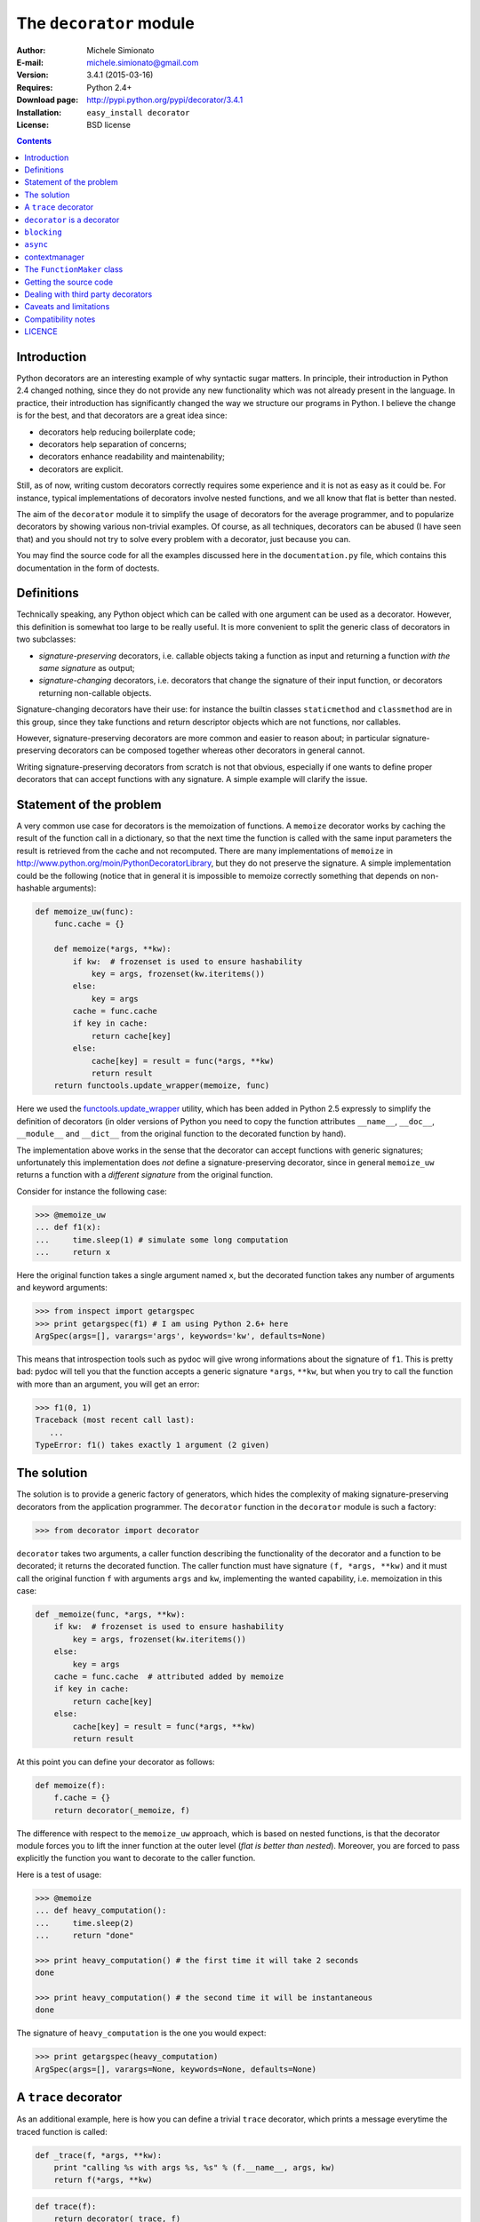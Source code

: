 
The ``decorator`` module
=============================================================

:Author: Michele Simionato
:E-mail: michele.simionato@gmail.com
:Version: 3.4.1 (2015-03-16)
:Requires: Python 2.4+
:Download page: http://pypi.python.org/pypi/decorator/3.4.1
:Installation: ``easy_install decorator``
:License: BSD license

.. contents::

Introduction
------------------------------------------------

Python decorators are an interesting example of why syntactic sugar
matters. In principle, their introduction in Python 2.4 changed
nothing, since they do not provide any new functionality which was not
already present in the language. In practice, their introduction has
significantly changed the way we structure our programs in Python. I
believe the change is for the best, and that decorators are a great
idea since:

* decorators help reducing boilerplate code;
* decorators help separation of concerns;
* decorators enhance readability and maintenability;
* decorators are explicit.

Still, as of now, writing custom decorators correctly requires
some experience and it is not as easy as it could be. For instance,
typical implementations of decorators involve nested functions, and
we all know that flat is better than nested.

The aim of the ``decorator`` module it to simplify the usage of
decorators for the average programmer, and to popularize decorators by
showing various non-trivial examples. Of course, as all techniques,
decorators can be abused (I have seen that) and you should not try to
solve every problem with a decorator, just because you can.

You may find the source code for all the examples
discussed here in the ``documentation.py`` file, which contains
this documentation in the form of doctests.

Definitions
------------------------------------

Technically speaking, any Python object which can be called with one argument
can be used as  a decorator. However, this definition is somewhat too large
to be really useful. It is more convenient to split the generic class of
decorators in two subclasses:

+ *signature-preserving* decorators, i.e. callable objects taking a
  function as input and returning a function *with the same
  signature* as output;

+ *signature-changing* decorators, i.e. decorators that change
  the signature of their input function, or decorators returning
  non-callable objects.

Signature-changing decorators have their use: for instance the
builtin classes ``staticmethod`` and ``classmethod`` are in this
group, since they take functions and return descriptor objects which
are not functions, nor callables.

However, signature-preserving decorators are more common and easier to
reason about; in particular signature-preserving decorators can be
composed together whereas other decorators in general cannot.

Writing signature-preserving decorators from scratch is not that
obvious, especially if one wants to define proper decorators that
can accept functions with any signature. A simple example will clarify
the issue.

Statement of the problem
------------------------------

A very common use case for decorators is the memoization of functions.
A ``memoize`` decorator works by caching
the result of the function call in a dictionary, so that the next time
the function is called with the same input parameters the result is retrieved
from the cache and not recomputed. There are many implementations of
``memoize`` in http://www.python.org/moin/PythonDecoratorLibrary,
but they do not preserve the signature.
A simple implementation could be the following (notice
that in general it is impossible to memoize correctly something
that depends on non-hashable arguments):

.. code-block:: python

 def memoize_uw(func):
     func.cache = {}
 
     def memoize(*args, **kw):
         if kw:  # frozenset is used to ensure hashability
             key = args, frozenset(kw.iteritems())
         else:
             key = args
         cache = func.cache
         if key in cache:
             return cache[key]
         else:
             cache[key] = result = func(*args, **kw)
             return result
     return functools.update_wrapper(memoize, func)


Here we used the functools.update_wrapper_ utility, which has
been added in Python 2.5 expressly to simplify the definition of decorators
(in older versions of Python you need to copy the function attributes
``__name__``, ``__doc__``, ``__module__`` and ``__dict__``
from the original function to the decorated function by hand).

.. _functools.update_wrapper: https://docs.python.org/2/library/functools.html#functools.update_wrapper

The implementation above works in the sense that the decorator
can accept functions with generic signatures; unfortunately this
implementation does *not* define a signature-preserving decorator, since in
general ``memoize_uw`` returns a function with a
*different signature* from the original function.

Consider for instance the following case:

.. code-block:: python

 >>> @memoize_uw
 ... def f1(x):
 ...     time.sleep(1) # simulate some long computation
 ...     return x

Here the original function takes a single argument named ``x``,
but the decorated function takes any number of arguments and
keyword arguments:

.. code-block:: python

 >>> from inspect import getargspec
 >>> print getargspec(f1) # I am using Python 2.6+ here
 ArgSpec(args=[], varargs='args', keywords='kw', defaults=None)

This means that introspection tools such as pydoc will give
wrong informations about the signature of ``f1``. This is pretty bad:
pydoc will tell you that the function accepts a generic signature
``*args``, ``**kw``, but when you try to call the function with more than an
argument, you will get an error:

.. code-block:: python

 >>> f1(0, 1)
 Traceback (most recent call last):
    ...
 TypeError: f1() takes exactly 1 argument (2 given)

The solution
-----------------------------------------

The solution is to provide a generic factory of generators, which
hides the complexity of making signature-preserving decorators
from the application programmer. The ``decorator`` function in
the ``decorator`` module is such a factory:

.. code-block:: python

 >>> from decorator import decorator

``decorator`` takes two arguments, a caller function describing the
functionality of the decorator and a function to be decorated; it
returns the decorated function. The caller function must have
signature ``(f, *args, **kw)`` and it must call the original function ``f``
with arguments ``args`` and ``kw``, implementing the wanted capability,
i.e. memoization in this case:

.. code-block:: python

 def _memoize(func, *args, **kw):
     if kw:  # frozenset is used to ensure hashability
         key = args, frozenset(kw.iteritems())
     else:
         key = args
     cache = func.cache  # attributed added by memoize
     if key in cache:
         return cache[key]
     else:
         cache[key] = result = func(*args, **kw)
         return result


At this point you can define your decorator as follows:

.. code-block:: python

 def memoize(f):
     f.cache = {}
     return decorator(_memoize, f)


The difference with respect to the ``memoize_uw`` approach, which is based
on nested functions, is that the decorator module forces you to lift
the inner function at the outer level (*flat is better than nested*).
Moreover, you are forced to pass explicitly the function you want to
decorate to the caller function.

Here is a test of usage:

.. code-block:: python

 >>> @memoize
 ... def heavy_computation():
 ...     time.sleep(2)
 ...     return "done"

 >>> print heavy_computation() # the first time it will take 2 seconds
 done

 >>> print heavy_computation() # the second time it will be instantaneous
 done

The signature of ``heavy_computation`` is the one you would expect:

.. code-block:: python

 >>> print getargspec(heavy_computation)
 ArgSpec(args=[], varargs=None, keywords=None, defaults=None)

A ``trace`` decorator
------------------------------------------------------

As an additional example, here is how you can define a trivial
``trace`` decorator, which prints a message everytime the traced
function is called:

.. code-block:: python

 def _trace(f, *args, **kw):
     print "calling %s with args %s, %s" % (f.__name__, args, kw)
     return f(*args, **kw)


.. code-block:: python

 def trace(f):
     return decorator(_trace, f)


Here is an example of usage:

.. code-block:: python
 
 >>> @trace
 ... def f1(x):
 ...     pass

It is immediate to verify that ``f1`` works

.. code-block:: python

 >>> f1(0)
 calling f1 with args (0,), {}

and it that it has the correct signature:

.. code-block:: python

 >>> print getargspec(f1)
 ArgSpec(args=['x'], varargs=None, keywords=None, defaults=None)

The same decorator works with functions of any signature:

.. code-block:: python

 >>> @trace
 ... def f(x, y=1, z=2, *args, **kw):
 ...     pass

 >>> f(0, 3)
 calling f with args (0, 3, 2), {}

 >>> print getargspec(f)
 ArgSpec(args=['x', 'y', 'z'], varargs='args', keywords='kw', defaults=(1, 2))

That includes even functions with exotic signatures like the following:

.. code-block:: python

 >>> @trace
 ... def exotic_signature((x, y)=(1,2)): return x+y

 >>> print getargspec(exotic_signature)
 ArgSpec(args=[['x', 'y']], varargs=None, keywords=None, defaults=((1, 2),))
 >>> exotic_signature()
 calling exotic_signature with args ((1, 2),), {}
 3

Notice that the support for exotic signatures has been deprecated
in Python 2.6 and removed in Python 3.0.

``decorator`` is a decorator
---------------------------------------------

It may be annoying to write a caller function (like the ``_trace``
function above) and then a trivial wrapper
(``def trace(f): return decorator(_trace, f)``) every time. For this reason,
the ``decorator`` module provides an easy shortcut to convert
the caller function into a signature-preserving decorator:
you can just call ``decorator`` with a single argument.
In our example you can just write ``trace = decorator(_trace)``.
The ``decorator`` function can also be used as a signature-changing
decorator, just as ``classmethod`` and ``staticmethod``.
However, ``classmethod`` and ``staticmethod`` return generic
objects which are not callable, while ``decorator`` returns
signature-preserving decorators, i.e. functions of a single argument.
For instance, you can write directly

.. code-block:: python

 >>> @decorator
 ... def trace(f, *args, **kw):
 ...     print "calling %s with args %s, %s" % (f.func_name, args, kw)
 ...     return f(*args, **kw)

and now ``trace`` will be a decorator. Actually ``trace`` is a ``partial``
object which can be used as a decorator:

.. code-block:: python

 >>> trace 
 <function trace at 0x...>

Here is an example of usage:

.. code-block:: python

 >>> @trace
 ... def func(): pass

 >>> func()
 calling func with args (), {}

If you are using an old Python version (Python 2.4) the
``decorator`` module provides a poor man replacement for
``functools.partial``.

``blocking``
-------------------------------------------

Sometimes one has to deal with blocking resources, such as ``stdin``, and
sometimes it is best to have back a "busy" message than to block everything.
This behavior can be implemented with a suitable family of decorators,
where the parameter is the busy message:

.. code-block:: python

 def blocking(not_avail):
     def blocking(f, *args, **kw):
         if not hasattr(f, "thread"):  # no thread running
             def set_result():
                 f.result = f(*args, **kw)
             f.thread = threading.Thread(None, set_result)
             f.thread.start()
             return not_avail
         elif f.thread.isAlive():
             return not_avail
         else:  # the thread is ended, return the stored result
             del f.thread
             return f.result
     return decorator(blocking)


Functions decorated with ``blocking`` will return a busy message if
the resource is unavailable, and the intended result if the resource is
available. For instance:

.. code-block:: python

 >>> @blocking("Please wait ...")
 ... def read_data():
 ...     time.sleep(3) # simulate a blocking resource
 ...     return "some data"

 >>> print read_data() # data is not available yet
 Please wait ...

 >>> time.sleep(1)
 >>> print read_data() # data is not available yet
 Please wait ...

 >>> time.sleep(1)
 >>> print read_data() # data is not available yet
 Please wait ...

 >>> time.sleep(1.1) # after 3.1 seconds, data is available
 >>> print read_data()
 some data

``async``
--------------------------------------------

We have just seen an examples of a simple decorator factory,
implemented as a function returning a decorator.
For more complex situations, it is more
convenient to implement decorator factories as classes returning
callable objects that can be converted into decorators.

As an example, here will I show a decorator
which is able to convert a blocking function into an asynchronous
function. The function, when called,
is executed in a separate thread. Moreover, it is possible to set
three callbacks ``on_success``, ``on_failure`` and ``on_closing``,
to specify how to manage the function call (of course the code here
is just an example, it is not a recommended way of doing multi-threaded
programming). The implementation is the following:

.. code-block:: python

 def on_success(result):  # default implementation
     "Called on the result of the function"
     return result

.. code-block:: python

 def on_failure(exc_info):  # default implementation
     "Called if the function fails"
     pass

.. code-block:: python

 def on_closing():  # default implementation
     "Called at the end, both in case of success and failure"
     pass

.. code-block:: python

 class Async(object):
     """
     A decorator converting blocking functions into asynchronous
     functions, by using threads or processes. Examples:
 
     async_with_threads =  Async(threading.Thread)
     async_with_processes =  Async(multiprocessing.Process)
     """
 
     def __init__(self, threadfactory, on_success=on_success,
                  on_failure=on_failure, on_closing=on_closing):
         self.threadfactory = threadfactory
         self.on_success = on_success
         self.on_failure = on_failure
         self.on_closing = on_closing
 
     def __call__(self, func, *args, **kw):
         try:
             counter = func.counter
         except AttributeError:  # instantiate the counter at the first call
             counter = func.counter = itertools.count(1)
         name = '%s-%s' % (func.__name__, counter.next())
 
         def func_wrapper():
             try:
                 result = func(*args, **kw)
             except:
                 self.on_failure(sys.exc_info())
             else:
                 return self.on_success(result)
             finally:
                 self.on_closing()
         thread = self.threadfactory(None, func_wrapper, name)
         thread.start()
         return thread


The decorated function returns the current execution thread, which can
be stored and checked later, for  instance to verify that the
thread ``.isAlive()``.

Here is an example of usage. Suppose one wants to write some data to
an external resource which can be accessed by a single user at once
(for instance a printer). Then the access to the writing function must
be locked. Here is a minimalistic example:

.. code-block:: python

 >>> async = decorator(Async(threading.Thread))

 >>> datalist = [] # for simplicity the written data are stored into a list.

 >>> @async
 ... def write(data):
 ...     # append data to the datalist by locking
 ...     with threading.Lock():
 ...         time.sleep(1) # emulate some long running operation
 ...         datalist.append(data)
 ...     # other operations not requiring a lock here

Each call to ``write`` will create a new writer thread, but there will
be no synchronization problems since ``write`` is locked.

.. code-block:: python

 >>> write("data1") 
 <Thread(write-1, started...)>
 
 >>> time.sleep(.1) # wait a bit, so we are sure data2 is written after data1
 
 >>> write("data2") 
 <Thread(write-2, started...)>
 
 >>> time.sleep(2) # wait for the writers to complete
 
 >>> print datalist
 ['data1', 'data2']

contextmanager
-------------------------------------

For a long time Python had in its standard library a ``contextmanager``
decorator, able to convert generator functions into ``GeneratorContextManager``
factories. For instance if you write

.. code-block:: python

 >>> from contextlib import contextmanager
 >>> @contextmanager
 ... def before_after(before, after):
 ...     print(before)
 ...     yield
 ...     print(after)


then ``before_after`` is a factory function returning
``GeneratorContextManager`` objects which can be used with
the ``with`` statement:

.. code-block:: python

 >>> ba = before_after('BEFORE', 'AFTER')
 >>> type(ba)
 <class 'contextlib.GeneratorContextManager'>
 >>> with ba:
 ...     print 'hello'
 BEFORE
 hello
 AFTER

Basically, it is as if the content of the ``with`` block was executed
in the place of the ``yield`` expression in the generator function.
In Python 3.2 ``GeneratorContextManager``
objects were enhanced with a ``__call__``
method, so that they can be used as decorators as in this example:

.. code-block:: python

 >>> @ba 
 ... def hello():
 ...     print 'hello'
 ...
 >>> hello() 
 BEFORE
 hello
 AFTER

The ``ba`` decorator is basically inserting a ``with ba:``
block inside the function.
However there two issues: the first is that ``GeneratorContextManager``
objects are callable only in Python 3.2, so the previous example will break
in older versions of Python; the second is that
``GeneratorContextManager`` objects do not preserve the signature
of the decorated functions: the decorated ``hello`` function here will have
a generic signature ``hello(*args, **kwargs)`` but will break when
called with more than zero arguments. For such reasons the decorator
module, starting with release 3.4, offers a ``decorator.contextmanager``
decorator that solves both problems and works even in Python 2.5.
The usage is the same and factories decorated with ``decorator.contextmanager``
will returns instances of ``ContextManager``, a subclass of
``contextlib.GeneratorContextManager`` with a ``__call__`` method
acting as a signature-preserving decorator.

**Disclaimer**: the ``contextmanager`` decorator is an *experimental* feature:
it may go away in future versions of the decorator module. Use it at your
own risk.

The ``FunctionMaker`` class
---------------------------------------------------------------

You may wonder about how the functionality of the ``decorator`` module
is implemented. The basic building block is
a ``FunctionMaker`` class which is able to generate on the fly
functions with a given name and signature from a function template
passed as a string. Generally speaking, you should not need to
resort to ``FunctionMaker`` when writing ordinary decorators, but
it is handy in some circumstances. You will see an example shortly, in
the implementation of a cool decorator utility (``decorator_apply``).

``FunctionMaker`` provides a ``.create`` classmethod which
takes as input the name, signature, and body of the function
we want to generate as well as the execution environment
were the function is generated by ``exec``. Here is an example:

.. code-block:: python

 >>> def f(*args, **kw): # a function with a generic signature
 ...     print args, kw

 >>> f1 = FunctionMaker.create('f1(a, b)', 'f(a, b)', dict(f=f))
 >>> f1(1,2)
 (1, 2) {}

It is important to notice that the function body is interpolated
before being executed, so be careful with the ``%`` sign!

``FunctionMaker.create`` also accepts keyword arguments and such
arguments are attached to the resulting function. This is useful
if you want to set some function attributes, for instance the
docstring ``__doc__``.

For debugging/introspection purposes it may be useful to see
the source code of the generated function; to do that, just
pass the flag ``addsource=True`` and a ``__source__`` attribute will
be added to the generated function:

.. code-block:: python

 >>> f1 = FunctionMaker.create(
 ...     'f1(a, b)', 'f(a, b)', dict(f=f), addsource=True)
 >>> print f1.__source__
 def f1(a, b):
     f(a, b)
 <BLANKLINE>

``FunctionMaker.create`` can take as first argument a string,
as in the examples before, or a function. This is the most common
usage, since typically you want to decorate a pre-existing
function. A framework author may want to use directly ``FunctionMaker.create``
instead of ``decorator``, since it gives you direct access to the body
of the generated function. For instance, suppose you want to instrument
the ``__init__`` methods of a set of classes, by preserving their
signature (such use case is not made up; this is done in SQAlchemy
and in other frameworks). When the first argument of ``FunctionMaker.create``
is a function, a ``FunctionMaker`` object is instantiated internally,
with attributes ``args``, ``varargs``,
``keywords`` and ``defaults`` which are the
the return values of the standard library function ``inspect.getargspec``.
For each argument in the ``args`` (which is a list of strings containing
the names of the mandatory arguments) an attribute ``arg0``, ``arg1``,
..., ``argN`` is also generated. Finally, there is a ``signature``
attribute, a string with the signature of the original function.

Notice that while I do not have plans
to change or remove the functionality provided in the
``FunctionMaker`` class, I do not guarantee that it will stay
unchanged forever. For instance, right now I am using the traditional
string interpolation syntax for function templates, but Python 2.6
and Python 3.0 provide a newer interpolation syntax and I may use
the new syntax in the future.
On the other hand, the functionality provided by
``decorator`` has been there from version 0.1 and it is guaranteed to
stay there forever.

Getting the source code
---------------------------------------------------

Internally ``FunctionMaker.create`` uses ``exec`` to generate the
decorated function. Therefore
``inspect.getsource`` will not work for decorated functions. That
means that the usual '??' trick in IPython will give you the (right on
the spot) message ``Dynamically generated function. No source code
available``.  In the past I have considered this acceptable, since
``inspect.getsource`` does not really work even with regular
decorators. In that case ``inspect.getsource`` gives you the wrapper
source code which is probably not what you want:

.. code-block:: python

 def identity_dec(func):
     def wrapper(*args, **kw):
         return func(*args, **kw)
     return wrapper


.. code-block:: python

 @identity_dec
 def example(): pass

 >>> print inspect.getsource(example)
     def wrapper(*args, **kw):
         return func(*args, **kw)
 <BLANKLINE>

(see bug report 1764286_ for an explanation of what is happening).
Unfortunately the bug is still there, even in Python 2.7 and 3.1.
There is however a workaround. The decorator module adds an
attribute ``.__wrapped__`` to the decorated function, containing
a reference to the original function. The easy way to get
the source code is to call ``inspect.getsource`` on the
undecorated function:

.. code-block:: python

 >>> print inspect.getsource(factorial.__wrapped__)
 @tail_recursive
 def factorial(n, acc=1):
     "The good old factorial"
     if n == 0:
         return acc
     return factorial(n-1, n*acc)
 <BLANKLINE>

.. _1764286: http://bugs.python.org/issue1764286

Dealing with third party decorators
-----------------------------------------------------------------

Sometimes you find on the net some cool decorator that you would
like to include in your code. However, more often than not the cool
decorator is not signature-preserving. Therefore you may want an easy way to
upgrade third party decorators to signature-preserving decorators without
having to rewrite them in terms of ``decorator``. You can use a
``FunctionMaker`` to implement that functionality as follows:

.. code-block:: python

 def decorator_apply(dec, func):
     """
     Decorate a function by preserving the signature even if dec
     is not a signature-preserving decorator.
     """
     return FunctionMaker.create(
         func, 'return decorated(%(signature)s)',
         dict(decorated=dec(func)), __wrapped__=func)


``decorator_apply`` sets the attribute ``.__wrapped__`` of the generated
function to the original function, so that you can get the right
source code.

Notice that I am not providing this functionality in the ``decorator``
module directly since I think it is best to rewrite the decorator rather
than adding an additional level of indirection. However, practicality
beats purity, so you can add ``decorator_apply`` to your toolbox and
use it if you need to.

In order to give an example of usage of ``decorator_apply``, I will show a
pretty slick decorator that converts a tail-recursive function in an iterative
function. I have shamelessly stolen the basic idea from Kay Schluehr's recipe
in the Python Cookbook,
http://aspn.activestate.com/ASPN/Cookbook/Python/Recipe/496691.

.. code-block:: python

 class TailRecursive(object):
     """
     tail_recursive decorator based on Kay Schluehr's recipe
     http://aspn.activestate.com/ASPN/Cookbook/Python/Recipe/496691
     with improvements by me and George Sakkis.
     """
 
     def __init__(self, func):
         self.func = func
         self.firstcall = True
         self.CONTINUE = object()  # sentinel
 
     def __call__(self, *args, **kwd):
         CONTINUE = self.CONTINUE
         if self.firstcall:
             func = self.func
             self.firstcall = False
             try:
                 while True:
                     result = func(*args, **kwd)
                     if result is CONTINUE:  # update arguments
                         args, kwd = self.argskwd
                     else:  # last call
                         return result
             finally:
                 self.firstcall = True
         else:  # return the arguments of the tail call
             self.argskwd = args, kwd
             return CONTINUE


Here the decorator is implemented as a class returning callable
objects.

.. code-block:: python

 def tail_recursive(func):
     return decorator_apply(TailRecursive, func)


Here is how you apply the upgraded decorator to the good old factorial:

.. code-block:: python

 @tail_recursive
 def factorial(n, acc=1):
     "The good old factorial"
     if n == 0:
         return acc
     return factorial(n-1, n*acc)


.. code-block:: python

 >>> print factorial(4)
 24

This decorator is pretty impressive, and should give you some food for
your mind ;) Notice that there is no recursion limit now, and you can
easily compute ``factorial(1001)`` or larger without filling the stack
frame. Notice also that the decorator will not work on functions which
are not tail recursive, such as the following

.. code-block:: python

 def fact(n):  # this is not tail-recursive
     if n == 0:
         return 1
     return n * fact(n-1)


(reminder: a function is tail recursive if it either returns a value without
making a recursive call, or returns directly the result of a recursive
call).

Caveats and limitations
-------------------------------------------

The first thing you should be aware of, it the fact that decorators
have a performance penalty.
The worse case is shown by the following example::

 $ cat performance.sh
 python -m timeit -s "
 from decorator import decorator

 @decorator
 def do_nothing(func, *args, **kw):
     return func(*args, **kw)

 @do_nothing
 def f():
     pass
 " "f()"

 python -m timeit -s "
 def f():
     pass
 " "f()"

On my MacBook, using the ``do_nothing`` decorator instead of the
plain function is more than three times slower::

 $ bash performance.sh
 1000000 loops, best of 3: 0.995 usec per loop
 1000000 loops, best of 3: 0.273 usec per loop

It should be noted that a real life function would probably do
something more useful than ``f`` here, and therefore in real life the
performance penalty could be completely negligible.  As always, the
only way to know if there is
a penalty in your specific use case is to measure it.

You should be aware that decorators will make your tracebacks
longer and more difficult to understand. Consider this example:

.. code-block:: python

 >>> @trace
 ... def f():
 ...     1/0

Calling ``f()`` will give you a ``ZeroDivisionError``, but since the
function is decorated the traceback will be longer:

.. code-block:: python

 >>> f()
 Traceback (most recent call last):
   ...
      File "<string>", line 2, in f
      File "<doctest __main__[18]>", line 4, in trace
        return f(*args, **kw)
      File "<doctest __main__[47]>", line 3, in f
        1/0
 ZeroDivisionError: integer division or modulo by zero

You see here the inner call to the decorator ``trace``, which calls
``f(*args, **kw)``, and a reference to  ``File "<string>", line 2, in f``.
This latter reference is due to the fact that internally the decorator
module uses ``exec`` to generate the decorated function. Notice that
``exec`` is *not* responsibile for the performance penalty, since is the
called *only once* at function decoration time, and not every time
the decorated function is called.

At present, there is no clean way to avoid ``exec``. A clean solution
would require to change the CPython implementation of functions and
add an hook to make it possible to change their signature directly.
That could happen in future versions of Python (see PEP 362_) and
then the decorator module would become obsolete. However, at present,
even in Python 3.1 it is impossible to change the function signature
directly, therefore the ``decorator`` module is still useful.
Actually, this is one of the main reasons why I keep maintaining
the module and releasing new versions.

.. _362: http://www.python.org/dev/peps/pep-0362

In the present implementation, decorators generated by ``decorator``
can only be used on user-defined Python functions or methods, not on generic
callable objects, nor on built-in functions, due to limitations of the
``inspect`` module in the standard library. Moreover, notice
that you can decorate a method, but only before if becomes a bound or unbound
method, i.e. inside the class.
Here is an example of valid decoration:

.. code-block:: python

 >>> class C(object):
 ...      @trace
 ...      def meth(self):
 ...          pass

Here is an example of invalid decoration, when the decorator in
called too late:

.. code-block:: python

 >>> class C(object):
 ...      def meth(self):
 ...          pass
 ...
 >>> trace(C.meth)
 Traceback (most recent call last):
   ...
 TypeError: You are decorating a non function: <unbound method C.meth>

The solution is to extract the inner function from the unbound method:

.. code-block:: python

 >>> trace(C.meth.im_func) 
 <function meth at 0x...>

There is a restriction on the names of the arguments: for instance,
if try to call an argument ``_call_`` or ``_func_``
you will get a ``NameError``:

.. code-block:: python

 >>> @trace
 ... def f(_func_): print f
 ... 
 Traceback (most recent call last):
   ...
 NameError: _func_ is overridden in
 def f(_func_):
     return _call_(_func_, _func_)

Finally, the implementation is such that the decorated function
attribute ``.func_globals`` is a *copy* of the original function
attribute, just as the attribute dictionary of the decorated function.

.. code-block:: python

 >>> def f(): pass # the original function
 >>> f.attr1 = "something" # setting an attribute
 >>> f.attr2 = "something else" # setting another attribute

 >>> traced_f = trace(f) # the decorated function

 >>> traced_f.attr1
 'something'
 >>> traced_f.attr2 = "something different"  # setting attr
 >>> f.attr2  # the original attribute did not change
 'something else'

Compatibility notes
---------------------------------------------------------------

This version fully supports Python 3, including `function
annotations`_. Moreover it is the first version to support
generic callers, i.e. callable objects with the right
signature, not necessarily functions. ``contextmanager``
will not work in Python 2.4. The decorated function
dictionary is now the same of the original function
dictionary, wheread in past versions they were
different objects.

The examples shown here have been tested with Python 2.7 and 3.4. Python 2.4
is also supported - of course the examples requiring the ``with``
statement will not work there. Python 2.5 works fine, but if you
run the examples in the interactive interpreter
you will notice a few differences since
``getargspec`` returns an ``ArgSpec`` namedtuple instead of a regular
tuple. That means that running the file
``documentation.py`` under Python 2.5 will print a few errors, but
they are not serious.

.. _function annotations: http://www.python.org/dev/peps/pep-3107/
.. _distribute: http://packages.python.org/distribute/
.. _docutils: http://docutils.sourceforge.net/
.. _pygments: http://pygments.org/

LICENCE
---------------------------------------------

Copyright (c) 2005-2015, Michele Simionato
All rights reserved.

Redistribution and use in source and binary forms, with or without
modification, are permitted provided that the following conditions are
met:

  Redistributions of source code must retain the above copyright
  notice, this list of conditions and the following disclaimer.
  Redistributions in bytecode form must reproduce the above copyright
  notice, this list of conditions and the following disclaimer in
  the documentation and/or other materials provided with the
  distribution.

THIS SOFTWARE IS PROVIDED BY THE COPYRIGHT HOLDERS AND CONTRIBUTORS
"AS IS" AND ANY EXPRESS OR IMPLIED WARRANTIES, INCLUDING, BUT NOT
LIMITED TO, THE IMPLIED WARRANTIES OF MERCHANTABILITY AND FITNESS FOR
A PARTICULAR PURPOSE ARE DISCLAIMED. IN NO EVENT SHALL THE COPYRIGHT
HOLDERS OR CONTRIBUTORS BE LIABLE FOR ANY DIRECT, INDIRECT,
INCIDENTAL, SPECIAL, EXEMPLARY, OR CONSEQUENTIAL DAMAGES (INCLUDING,
BUT NOT LIMITED TO, PROCUREMENT OF SUBSTITUTE GOODS OR SERVICES; LOSS
OF USE, DATA, OR PROFITS; OR BUSINESS INTERRUPTION) HOWEVER CAUSED AND
ON ANY THEORY OF LIABILITY, WHETHER IN CONTRACT, STRICT LIABILITY, OR
TORT (INCLUDING NEGLIGENCE OR OTHERWISE) ARISING IN ANY WAY OUT OF THE
USE OF THIS SOFTWARE, EVEN IF ADVISED OF THE POSSIBILITY OF SUCH
DAMAGE.

If you use this software and you are happy with it, consider sending me a
note, just to gratify my ego. On the other hand, if you use this software and
you are unhappy with it, send me a patch!
